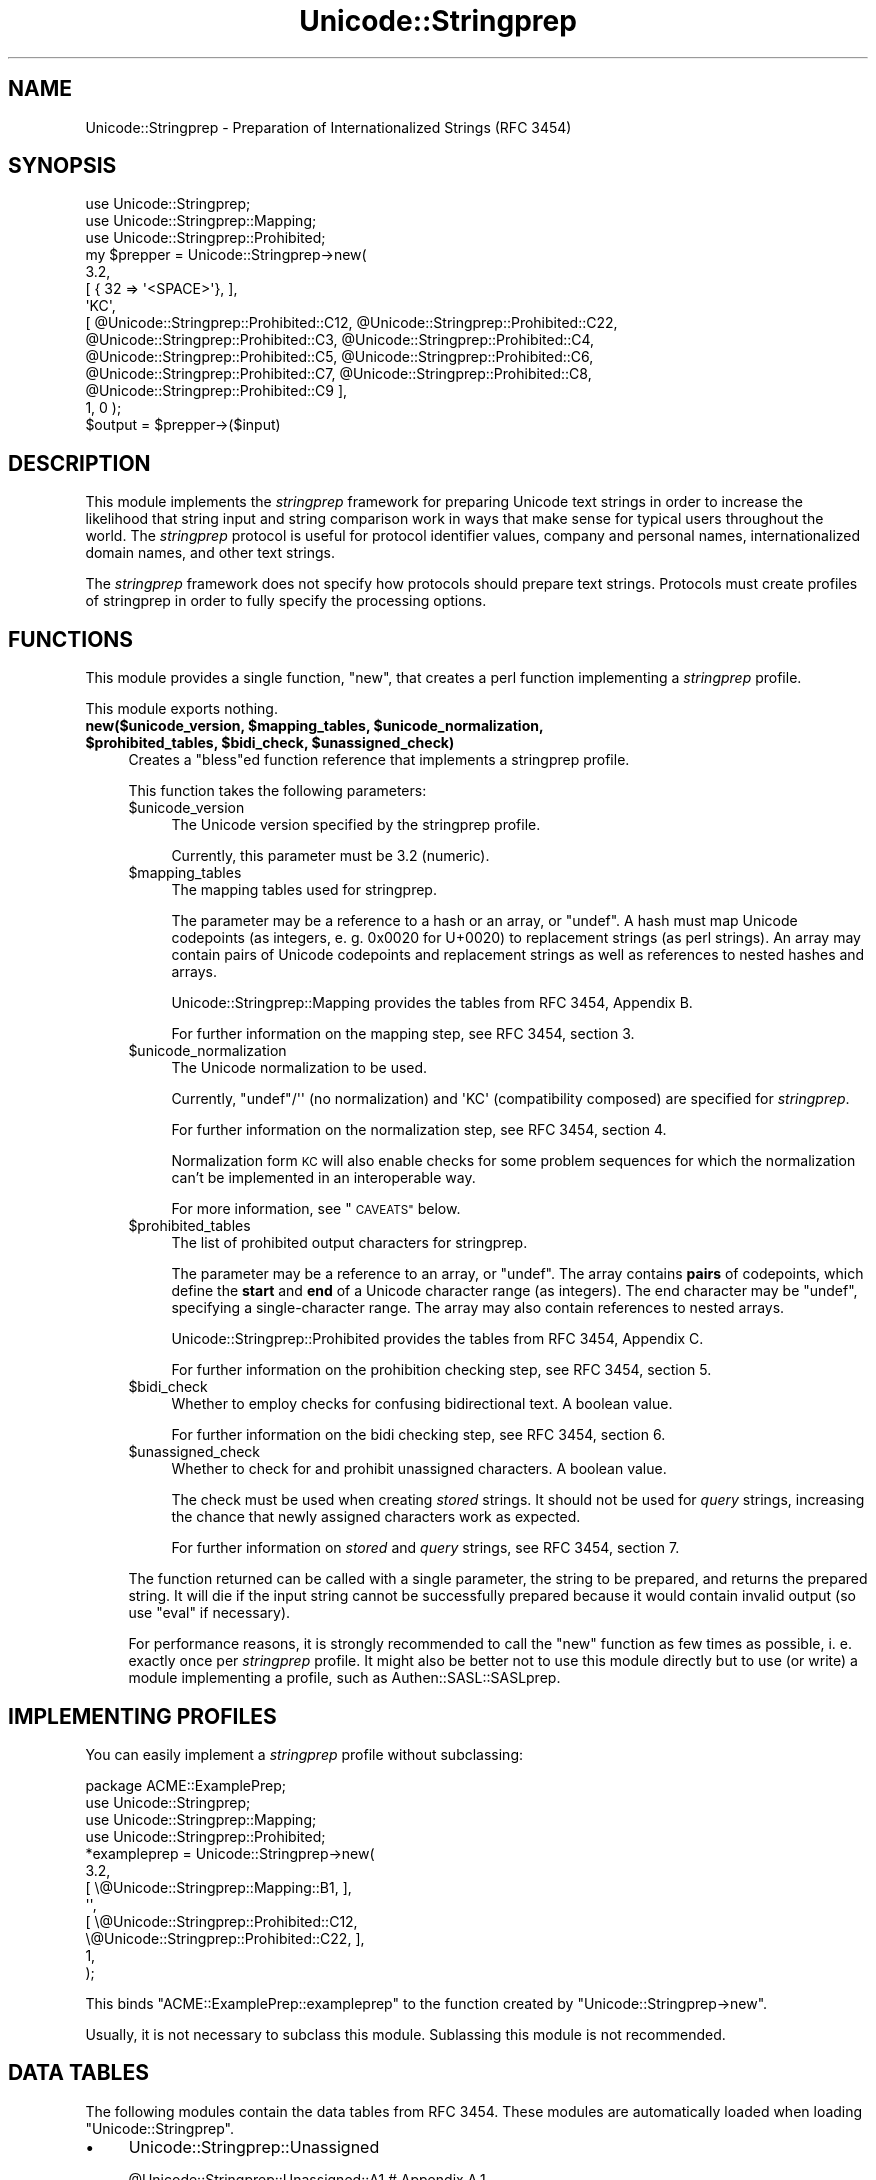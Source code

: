 .\" Automatically generated by Pod::Man 4.10 (Pod::Simple 3.35)
.\"
.\" Standard preamble:
.\" ========================================================================
.de Sp \" Vertical space (when we can't use .PP)
.if t .sp .5v
.if n .sp
..
.de Vb \" Begin verbatim text
.ft CW
.nf
.ne \\$1
..
.de Ve \" End verbatim text
.ft R
.fi
..
.\" Set up some character translations and predefined strings.  \*(-- will
.\" give an unbreakable dash, \*(PI will give pi, \*(L" will give a left
.\" double quote, and \*(R" will give a right double quote.  \*(C+ will
.\" give a nicer C++.  Capital omega is used to do unbreakable dashes and
.\" therefore won't be available.  \*(C` and \*(C' expand to `' in nroff,
.\" nothing in troff, for use with C<>.
.tr \(*W-
.ds C+ C\v'-.1v'\h'-1p'\s-2+\h'-1p'+\s0\v'.1v'\h'-1p'
.ie n \{\
.    ds -- \(*W-
.    ds PI pi
.    if (\n(.H=4u)&(1m=24u) .ds -- \(*W\h'-12u'\(*W\h'-12u'-\" diablo 10 pitch
.    if (\n(.H=4u)&(1m=20u) .ds -- \(*W\h'-12u'\(*W\h'-8u'-\"  diablo 12 pitch
.    ds L" ""
.    ds R" ""
.    ds C` ""
.    ds C' ""
'br\}
.el\{\
.    ds -- \|\(em\|
.    ds PI \(*p
.    ds L" ``
.    ds R" ''
.    ds C`
.    ds C'
'br\}
.\"
.\" Escape single quotes in literal strings from groff's Unicode transform.
.ie \n(.g .ds Aq \(aq
.el       .ds Aq '
.\"
.\" If the F register is >0, we'll generate index entries on stderr for
.\" titles (.TH), headers (.SH), subsections (.SS), items (.Ip), and index
.\" entries marked with X<> in POD.  Of course, you'll have to process the
.\" output yourself in some meaningful fashion.
.\"
.\" Avoid warning from groff about undefined register 'F'.
.de IX
..
.nr rF 0
.if \n(.g .if rF .nr rF 1
.if (\n(rF:(\n(.g==0)) \{\
.    if \nF \{\
.        de IX
.        tm Index:\\$1\t\\n%\t"\\$2"
..
.        if !\nF==2 \{\
.            nr % 0
.            nr F 2
.        \}
.    \}
.\}
.rr rF
.\" ========================================================================
.\"
.IX Title "Unicode::Stringprep 3"
.TH Unicode::Stringprep 3 "2021-05-28" "perl v5.28.0" "User Contributed Perl Documentation"
.\" For nroff, turn off justification.  Always turn off hyphenation; it makes
.\" way too many mistakes in technical documents.
.if n .ad l
.nh
.SH "NAME"
Unicode::Stringprep \- Preparation of Internationalized Strings (RFC 3454)
.SH "SYNOPSIS"
.IX Header "SYNOPSIS"
.Vb 3
\&  use Unicode::Stringprep;
\&  use Unicode::Stringprep::Mapping;
\&  use Unicode::Stringprep::Prohibited;
\&
\&  my $prepper = Unicode::Stringprep\->new(
\&    3.2,
\&    [ { 32 => \*(Aq<SPACE>\*(Aq},  ],
\&    \*(AqKC\*(Aq,
\&    [ @Unicode::Stringprep::Prohibited::C12, @Unicode::Stringprep::Prohibited::C22,
\&      @Unicode::Stringprep::Prohibited::C3, @Unicode::Stringprep::Prohibited::C4,
\&      @Unicode::Stringprep::Prohibited::C5, @Unicode::Stringprep::Prohibited::C6,
\&      @Unicode::Stringprep::Prohibited::C7, @Unicode::Stringprep::Prohibited::C8,
\&      @Unicode::Stringprep::Prohibited::C9 ],
\&    1, 0 );
\&  $output = $prepper\->($input)
.Ve
.SH "DESCRIPTION"
.IX Header "DESCRIPTION"
This module implements the \fIstringprep\fR framework for preparing
Unicode text strings in order to increase the likelihood that
string input and string comparison work in ways that make sense
for typical users throughout the world.  The \fIstringprep\fR
protocol is useful for protocol identifier values, company and
personal names, internationalized domain names, and other text
strings.
.PP
The \fIstringprep\fR framework does not specify how protocols should
prepare text strings. Protocols must create profiles of
stringprep in order to fully specify the processing options.
.SH "FUNCTIONS"
.IX Header "FUNCTIONS"
This module provides a single function, \f(CW\*(C`new\*(C'\fR, that creates a
perl function implementing a \fIstringprep\fR profile.
.PP
This module exports nothing.
.IP "\fBnew($unicode_version, \f(CB$mapping_tables\fB, \f(CB$unicode_normalization\fB, \f(CB$prohibited_tables\fB, \f(CB$bidi_check\fB, \f(CB$unassigned_check\fB)\fR" 4
.IX Item "new($unicode_version, $mapping_tables, $unicode_normalization, $prohibited_tables, $bidi_check, $unassigned_check)"
Creates a \f(CW\*(C`bless\*(C'\fRed function reference that implements a stringprep profile.
.Sp
This function takes the following parameters:
.RS 4
.ie n .IP "$unicode_version" 4
.el .IP "\f(CW$unicode_version\fR" 4
.IX Item "$unicode_version"
The Unicode version specified by the stringprep profile.
.Sp
Currently, this parameter must be \f(CW3.2\fR (numeric).
.ie n .IP "$mapping_tables" 4
.el .IP "\f(CW$mapping_tables\fR" 4
.IX Item "$mapping_tables"
The mapping tables used for stringprep.
.Sp
The parameter may be a reference to a hash or an array, or \f(CW\*(C`undef\*(C'\fR. A hash
must map Unicode codepoints (as integers, e. g. \f(CW0x0020\fR for U+0020) to
replacement strings (as perl strings).  An array may contain pairs of Unicode
codepoints and replacement strings as well as references to nested hashes and
arrays.
.Sp
Unicode::Stringprep::Mapping provides the tables from RFC 3454,
Appendix B.
.Sp
For further information on the mapping step, see RFC 3454, section 3.
.ie n .IP "$unicode_normalization" 4
.el .IP "\f(CW$unicode_normalization\fR" 4
.IX Item "$unicode_normalization"
The Unicode normalization to be used.
.Sp
Currently, \f(CW\*(C`undef\*(C'\fR/\f(CW\*(Aq\*(Aq\fR (no normalization) and \f(CW\*(AqKC\*(Aq\fR (compatibility
composed) are specified for \fIstringprep\fR.
.Sp
For further information on the normalization step, see RFC 3454,
section 4.
.Sp
Normalization form \s-1KC\s0 will also enable checks for some problem sequences for
which the normalization can't be implemented in an interoperable way.
.Sp
For more information, see \*(L"\s-1CAVEATS\*(R"\s0 below.
.ie n .IP "$prohibited_tables" 4
.el .IP "\f(CW$prohibited_tables\fR" 4
.IX Item "$prohibited_tables"
The list of prohibited output characters for stringprep.
.Sp
The parameter may be a reference to an array, or \f(CW\*(C`undef\*(C'\fR. The
array contains \fBpairs\fR of codepoints, which define the \fBstart\fR
and \fBend\fR of a Unicode character range (as integers). The end
character may be \f(CW\*(C`undef\*(C'\fR, specifying a single-character range.
The array may also contain references to nested arrays.
.Sp
Unicode::Stringprep::Prohibited provides the tables from RFC 3454,
Appendix C.
.Sp
For further information on the prohibition checking step, see 
RFC 3454, section 5.
.ie n .IP "$bidi_check" 4
.el .IP "\f(CW$bidi_check\fR" 4
.IX Item "$bidi_check"
Whether to employ checks for confusing bidirectional text. A boolean value.
.Sp
For further information on the bidi checking step, see RFC 3454,
section 6.
.ie n .IP "$unassigned_check" 4
.el .IP "\f(CW$unassigned_check\fR" 4
.IX Item "$unassigned_check"
Whether to check for and prohibit unassigned characters. A boolean value.
.Sp
The check must be used when creating \fIstored\fR strings. It should not be used
for \fIquery\fR strings, increasing the chance that newly assigned characters work
as expected.
.Sp
For further information on \fIstored\fR and \fIquery\fR strings, see RFC 3454, 
section 7.
.RE
.RS 4
.Sp
The function returned can be called with a single parameter, the string to be
prepared, and returns the prepared string. It will die if the input string
cannot be successfully prepared because it would contain invalid output (so use
\&\f(CW\*(C`eval\*(C'\fR if necessary).
.Sp
For performance reasons, it is strongly recommended to call the
\&\f(CW\*(C`new\*(C'\fR function as few times as possible, i. e. exactly once per
\&\fIstringprep\fR profile. It might also be better not to use this
module directly but to use (or write) a module implementing a
profile, such as Authen::SASL::SASLprep.
.RE
.SH "IMPLEMENTING PROFILES"
.IX Header "IMPLEMENTING PROFILES"
You can easily implement a \fIstringprep\fR profile without subclassing:
.PP
.Vb 1
\&  package ACME::ExamplePrep;
\&
\&  use Unicode::Stringprep;
\&
\&  use Unicode::Stringprep::Mapping;
\&  use Unicode::Stringprep::Prohibited;
\&
\&  *exampleprep = Unicode::Stringprep\->new(
\&    3.2,
\&    [ \e@Unicode::Stringprep::Mapping::B1, ],
\&    \*(Aq\*(Aq,
\&    [ \e@Unicode::Stringprep::Prohibited::C12,
\&      \e@Unicode::Stringprep::Prohibited::C22, ],
\&    1,
\&  );
.Ve
.PP
This binds \f(CW\*(C`ACME::ExamplePrep::exampleprep\*(C'\fR to the function
created by \f(CW\*(C`Unicode::Stringprep\->new\*(C'\fR.
.PP
Usually, it is not necessary to subclass this module. Sublassing
this module is not recommended.
.SH "DATA TABLES"
.IX Header "DATA TABLES"
The following modules contain the data tables from RFC 3454.
These modules are automatically loaded when loading
\&\f(CW\*(C`Unicode::Stringprep\*(C'\fR.
.IP "\(bu" 4
Unicode::Stringprep::Unassigned
.Sp
.Vb 1
\&  @Unicode::Stringprep::Unassigned::A1  # Appendix A.1
.Ve
.IP "\(bu" 4
Unicode::Stringprep::Mapping
.Sp
.Vb 3
\&  @Unicode::Stringprep::Mapping::B1     # Appendix B.1
\&  @Unicode::Stringprep::Mapping::B2     # Appendix B.2
\&  @Unicode::Stringprep::Mapping::B2     # Appendix B.3
.Ve
.IP "\(bu" 4
Unicode::Stringprep::Prohibited
.Sp
.Vb 11
\&  @Unicode::Stringprep::Prohibited::C11 # Appendix C.1.1
\&  @Unicode::Stringprep::Prohibited::C12 # Appendix C.1.2
\&  @Unicode::Stringprep::Prohibited::C21 # Appendix C.2.1
\&  @Unicode::Stringprep::Prohibited::C22 # Appendix C.2.2
\&  @Unicode::Stringprep::Prohibited::C3  # Appendix C.3
\&  @Unicode::Stringprep::Prohibited::C4  # Appendix C.4
\&  @Unicode::Stringprep::Prohibited::C5  # Appendix C.5
\&  @Unicode::Stringprep::Prohibited::C6  # Appendix C.6
\&  @Unicode::Stringprep::Prohibited::C7  # Appendix C.7
\&  @Unicode::Stringprep::Prohibited::C8  # Appendix C.8
\&  @Unicode::Stringprep::Prohibited::C9  # Appendix C.9
.Ve
.IP "\(bu" 4
Unicode::Stringprep::BiDi
.Sp
.Vb 2
\&  @Unicode::Stringprep::BiDi::D1        # Appendix D.1
\&  @Unicode::Stringprep::BiDi::D2        # Appendix D.2
.Ve
.SH "CAVEATS"
.IX Header "CAVEATS"
In Unicode 3.2 to 4.0.1, the specification of \s-1UAX\s0 #15: Unicode Normalization
Forms for forms \s-1NFC\s0 and \s-1NFKC\s0 is not logically self-consistent.  This has been
fixed in Corrigendum #5 (<http://unicode.org/versions/corrigendum5.html>).
.PP
Unfortunately, this yields two ways to implement \s-1NFC\s0 and \s-1NFKC\s0 in Unicode 3.2,
on which the Stringprep standard is based: one based on a literal
interpretation of the original specification and one based on the corrected
specification. The output of these implementations differs for a small class of
strings, all of which can't appear in meaningful text. See \s-1UAX\s0 #15, section 19
<http://unicode.org/reports/tr15/#Stability_Prior_to_Unicode41> for details.
.PP
This module will check for these strings and, if normalization is done,
prohibit them in output as it is not possible to interoperate under these
circumstandes.
.PP
Please note that due to this, the \fInormalization\fR step may cause the
preparation to fail. That is, the preparation function may die even if there
are no prohibited characters and no checks for bidi sequences and unassigned
characters, which may be surprising.
.SH "AUTHOR"
.IX Header "AUTHOR"
Claus Färber <CFAERBER@cpan.org>
.SH "LICENSE"
.IX Header "LICENSE"
Copyright 2007\-2009 Claus Färber.
.PP
This library is free software; you can redistribute it and/or
modify it under the same terms as Perl itself.
.SH "SEE ALSO"
.IX Header "SEE ALSO"
Unicode::Normalize, RFC 3454 (<http://www.ietf.org/rfc/rfc3454.txt>)
